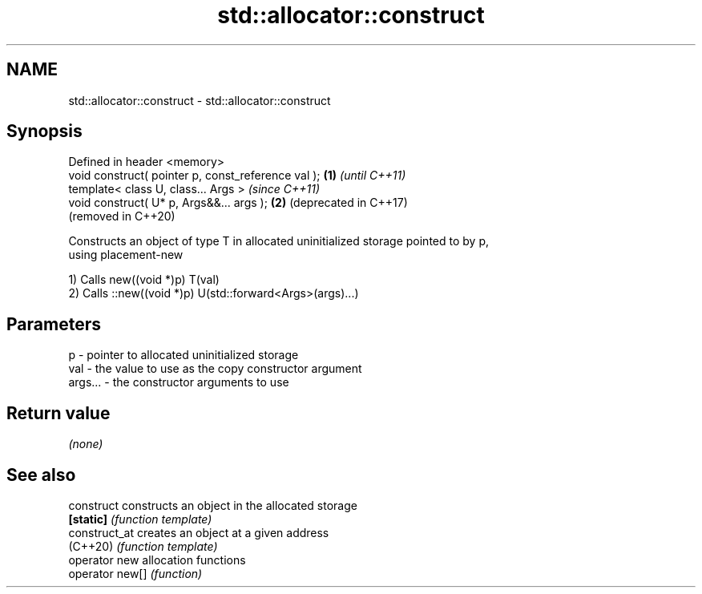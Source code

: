 .TH std::allocator::construct 3 "2022.03.29" "http://cppreference.com" "C++ Standard Libary"
.SH NAME
std::allocator::construct \- std::allocator::construct

.SH Synopsis
   Defined in header <memory>
   void construct( pointer p, const_reference val ); \fB(1)\fP \fI(until C++11)\fP
   template< class U, class... Args >                    \fI(since C++11)\fP
   void construct( U* p, Args&&... args );           \fB(2)\fP (deprecated in C++17)
                                                         (removed in C++20)

   Constructs an object of type T in allocated uninitialized storage pointed to by p,
   using placement-new

   1) Calls new((void *)p) T(val)
   2) Calls ::new((void *)p) U(std::forward<Args>(args)...)

.SH Parameters

   p       - pointer to allocated uninitialized storage
   val     - the value to use as the copy constructor argument
   args... - the constructor arguments to use

.SH Return value

   \fI(none)\fP

.SH See also

   construct      constructs an object in the allocated storage
   \fB[static]\fP       \fI(function template)\fP
   construct_at   creates an object at a given address
   (C++20)        \fI(function template)\fP
   operator new   allocation functions
   operator new[] \fI(function)\fP
